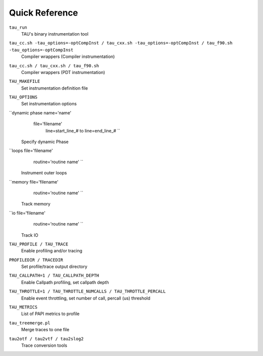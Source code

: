 Quick Reference
===============

``tau_run``
    TAU's binary instrumentation tool
``tau_cc.sh -tau_options=-optCompInst / tau_cxx.sh -tau_options=-optCompInst / tau_f90.sh -tau_options=-optCompInst``
    Compiler wrappers
    (Compiler instrumentation)
``tau_cc.sh / tau_cxx.sh / tau_f90.sh``
    Compiler wrappers
    (PDT instrumentation)
``TAU_MAKEFILE``
    Set instrumentation definition file
``TAU_OPTIONS``
    Set instrumentation options
``dynamic phase name='name'
          file='filename'
            line=start_line_# to
            line=end_line_#    
            ``
    Specify dynamic Phase
``loops file='filename'
            routine='routine name' 
            ``
    Instrument outer loops
``memory file='filename'
            routine='routine name' 
            ``
    Track memory
``io file='filename'
            routine='routine name' 
            ``
    Track IO
``TAU_PROFILE / TAU_TRACE``
    Enable profiling and/or tracing
``PROFILEDIR / TRACEDIR``
    Set profile/trace output directory
``TAU_CALLPATH=1 / TAU_CALLPATH_DEPTH``
    Enable Callpath profiling, set callpath depth
``TAU_THROTTLE=1 / TAU_THROTTLE_NUMCALLS / TAU_THROTTLE_PERCALL``
    Enable event throttling, set number of call, percall (us) threshold
``TAU_METRICS``
    List of PAPI metrics to profile
``tau_treemerge.pl``
    Merge traces to one file
``tau2otf / tau2vtf / tau2slog2``
    Trace conversion tools
